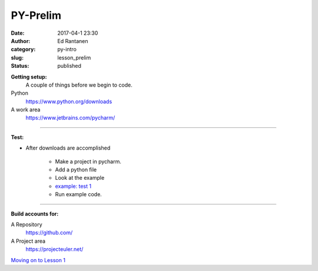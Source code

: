 PY-Prelim
#####################
:date: 2017-04-1 23:30
:author: Ed Rantanen
:category: py-intro
:slug: lesson_prelim
:status: published


.. raw:: html

    <embed>
       <br>
    </embed>

**Getting setup:**
    A couple of things before we begin to code.


Python
    https://www.python.org/downloads
A work area
    https://www.jetbrains.com/pycharm/

=====

**Test:**

- After downloads are accomplished

    + Make a project in pycharm.
    + Add a python file
    + Look at the example
    + `example: test 1 <./code_snips/py_intro_test_1.py>`__
    + Run example code.


=====

**Build accounts for:**

A Repository
    https://github.com/

A Project area
    https://projecteuler.net/

.. raw:: html

    <embed>
       <br>
    </embed>

`Moving on to    Lesson 1 <lesson_1.html>`__



